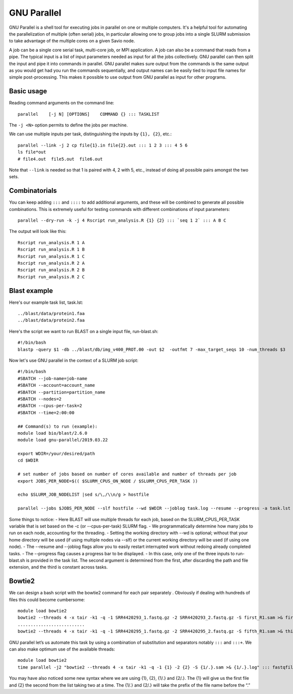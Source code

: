.. _backbone-label:

GNU Parallel
==============================
GNU Parallel is a shell tool for executing jobs in parallel on one or multiple computers. It's a helpful tool for automating the parallelization of multiple (often serial) jobs, in particular allowing one to group jobs into a single SLURM submission to take advantage of the multiple cores on a given Savio node.

A job can be a single core serial task, multi-core job, or MPI application. A job can also be a command that reads from a pipe. The typical input is a list of input parameters needed as input for all the jobs collectively. GNU parallel can then split the input and pipe it into commands in parallel. GNU parallel makes sure output from the commands is the same output as you would get had you run the commands sequentially, and output names can be easily tied to input file names for simple post-processing. This makes it possible to use output from GNU parallel as input for other programs.

Basic usage
~~~~~~~~~~~~~~~~~~~~~~
Reading command arguments on the command line::

	parallel    [-j N] [OPTIONS]    COMMAND {} ::: TASKLIST

The ``-j <N>`` option permits to define the jobs per machine. 

We can use multiple inputs per task, distinguishing the inputs by ``{1}, {2}``, etc.::

	parallel --link -j 2 cp file{1}.in file{2}.out ::: 1 2 3 ::: 4 5 6
	ls file*out
	# file4.out  file5.out  file6.out

Note that ``--link`` is needed so that 1 is paired with 4, 2 with 5, etc., instead of doing all possible pairs amongst the two sets.


Combinatorials
~~~~~~~~~~~~~~~~
You can keep adding ``:::`` and ``::::`` to add additional arguments, and these will be combined to generate all possible combinations. This is extremely useful for testing commands with different combinations of input parameters::

	parallel --dry-run -k -j 4 Rscript run_analysis.R {1} {2} ::: `seq 1 2` ::: A B C

The output will look like this::

	Rscript run_analysis.R 1 A
	Rscript run_analysis.R 1 B
	Rscript run_analysis.R 1 C
	Rscript run_analysis.R 2 A
	Rscript run_analysis.R 2 B
	Rscript run_analysis.R 2 C

Blast example
~~~~~~~~~~~~~~~~~
Here's our example task list, task.lst::

	../blast/data/protein1.faa
	../blast/data/protein2.faa

Here's the script we want to run BLAST on a single input file, run-blast.sh::

	#!/bin/bash
	blastp -query $1 -db ../blast/db/img_v400_PROT.00 -out $2  -outfmt 7 -max_target_seqs 10 -num_threads $3

Now let's use GNU parallel in the context of a SLURM job script::

	#!/bin/bash
	#SBATCH --job-name=job-name
	#SBATCH --account=account_name
	#SBATCH --partition=partition_name
	#SBATCH --nodes=2
	#SBATCH --cpus-per-task=2
	#SBATCH --time=2:00:00

	## Command(s) to run (example):
	module load bio/blast/2.6.0
	module load gnu-parallel/2019.03.22

	export WDIR=/your/desired/path
	cd $WDIR

	# set number of jobs based on number of cores available and number of threads per job
	export JOBS_PER_NODE=$(( $SLURM_CPUS_ON_NODE / $SLURM_CPUS_PER_TASK ))

	echo $SLURM_JOB_NODELIST |sed s/\,/\\n/g > hostfile

	parallel --jobs $JOBS_PER_NODE --slf hostfile --wd $WDIR --joblog task.log --resume --progress -a task.lst sh run-blast.sh {} output/{/.}.blst $SLURM_CPUS_PER_TASK


Some things to notice:
- Here BLAST will use multiple threads for each job, based on the SLURM_CPUS_PER_TASK variable that is set based on the -c (or --cpus-per-task) SLURM flag.
- We programmatically determine how many jobs to run on each node, accounting for the threading.
- Setting the working directory with --wd is optional; without that your home directory will be used (if using multiple nodes via --slf) or the current working directory will be used (if using one node).
- The --resume and --joblog flags allow you to easily restart interrupted work without redoing already completed tasks.
- The --progress flag causes a progress bar to be displayed.
- In this case, only one of the three inputs to run-blast.sh is provided in the task list. The second argument is determined from the first, after discarding the path and file extension, and the third is constant across tasks.


Bowtie2
~~~~~~~~~~~~~
We can design a bash script with the bowtie2 command for each pair separately . Obviously if dealing with hundreds of files this could become cumbersome::

	module load bowtie2
	bowtie2 --threads 4 -x tair -k1 -q -1 SRR4420293_1.fastq.gz -2 SRR4420293_2.fastq.gz -S first_R1.sam >& first.log
	..........................
	bowtie2 --threads 4 -x tair -k1 -q -1 SRR4420295_1.fastq.gz -2 SRR4420295_2.fastq.gz -S fifth_R1.sam >& third.log

GNU parallel let’s us automate this task by using a combination of substitution and separators notably ``:::`` and ``:::+``. We can also make optimum use of the available threads::

	module load bowtie2
	time parallel -j2 "bowtie2 --threads 4 -x tair -k1 -q -1 {1} -2 {2} -S {1/.}.sam >& {1/.}.log" ::: fastqfiles/*_1.fastq.gz :::+ fastqfiles/*_2.fastq.gz


You may have also noticed some new syntax where we are using {1}, {2}, {1/.} and {2/.}. The {1} will give us the first file and {2} the second from the list taking two at a time. The {1/.} and {2/.} will take the prefix of the file name before the “.”

